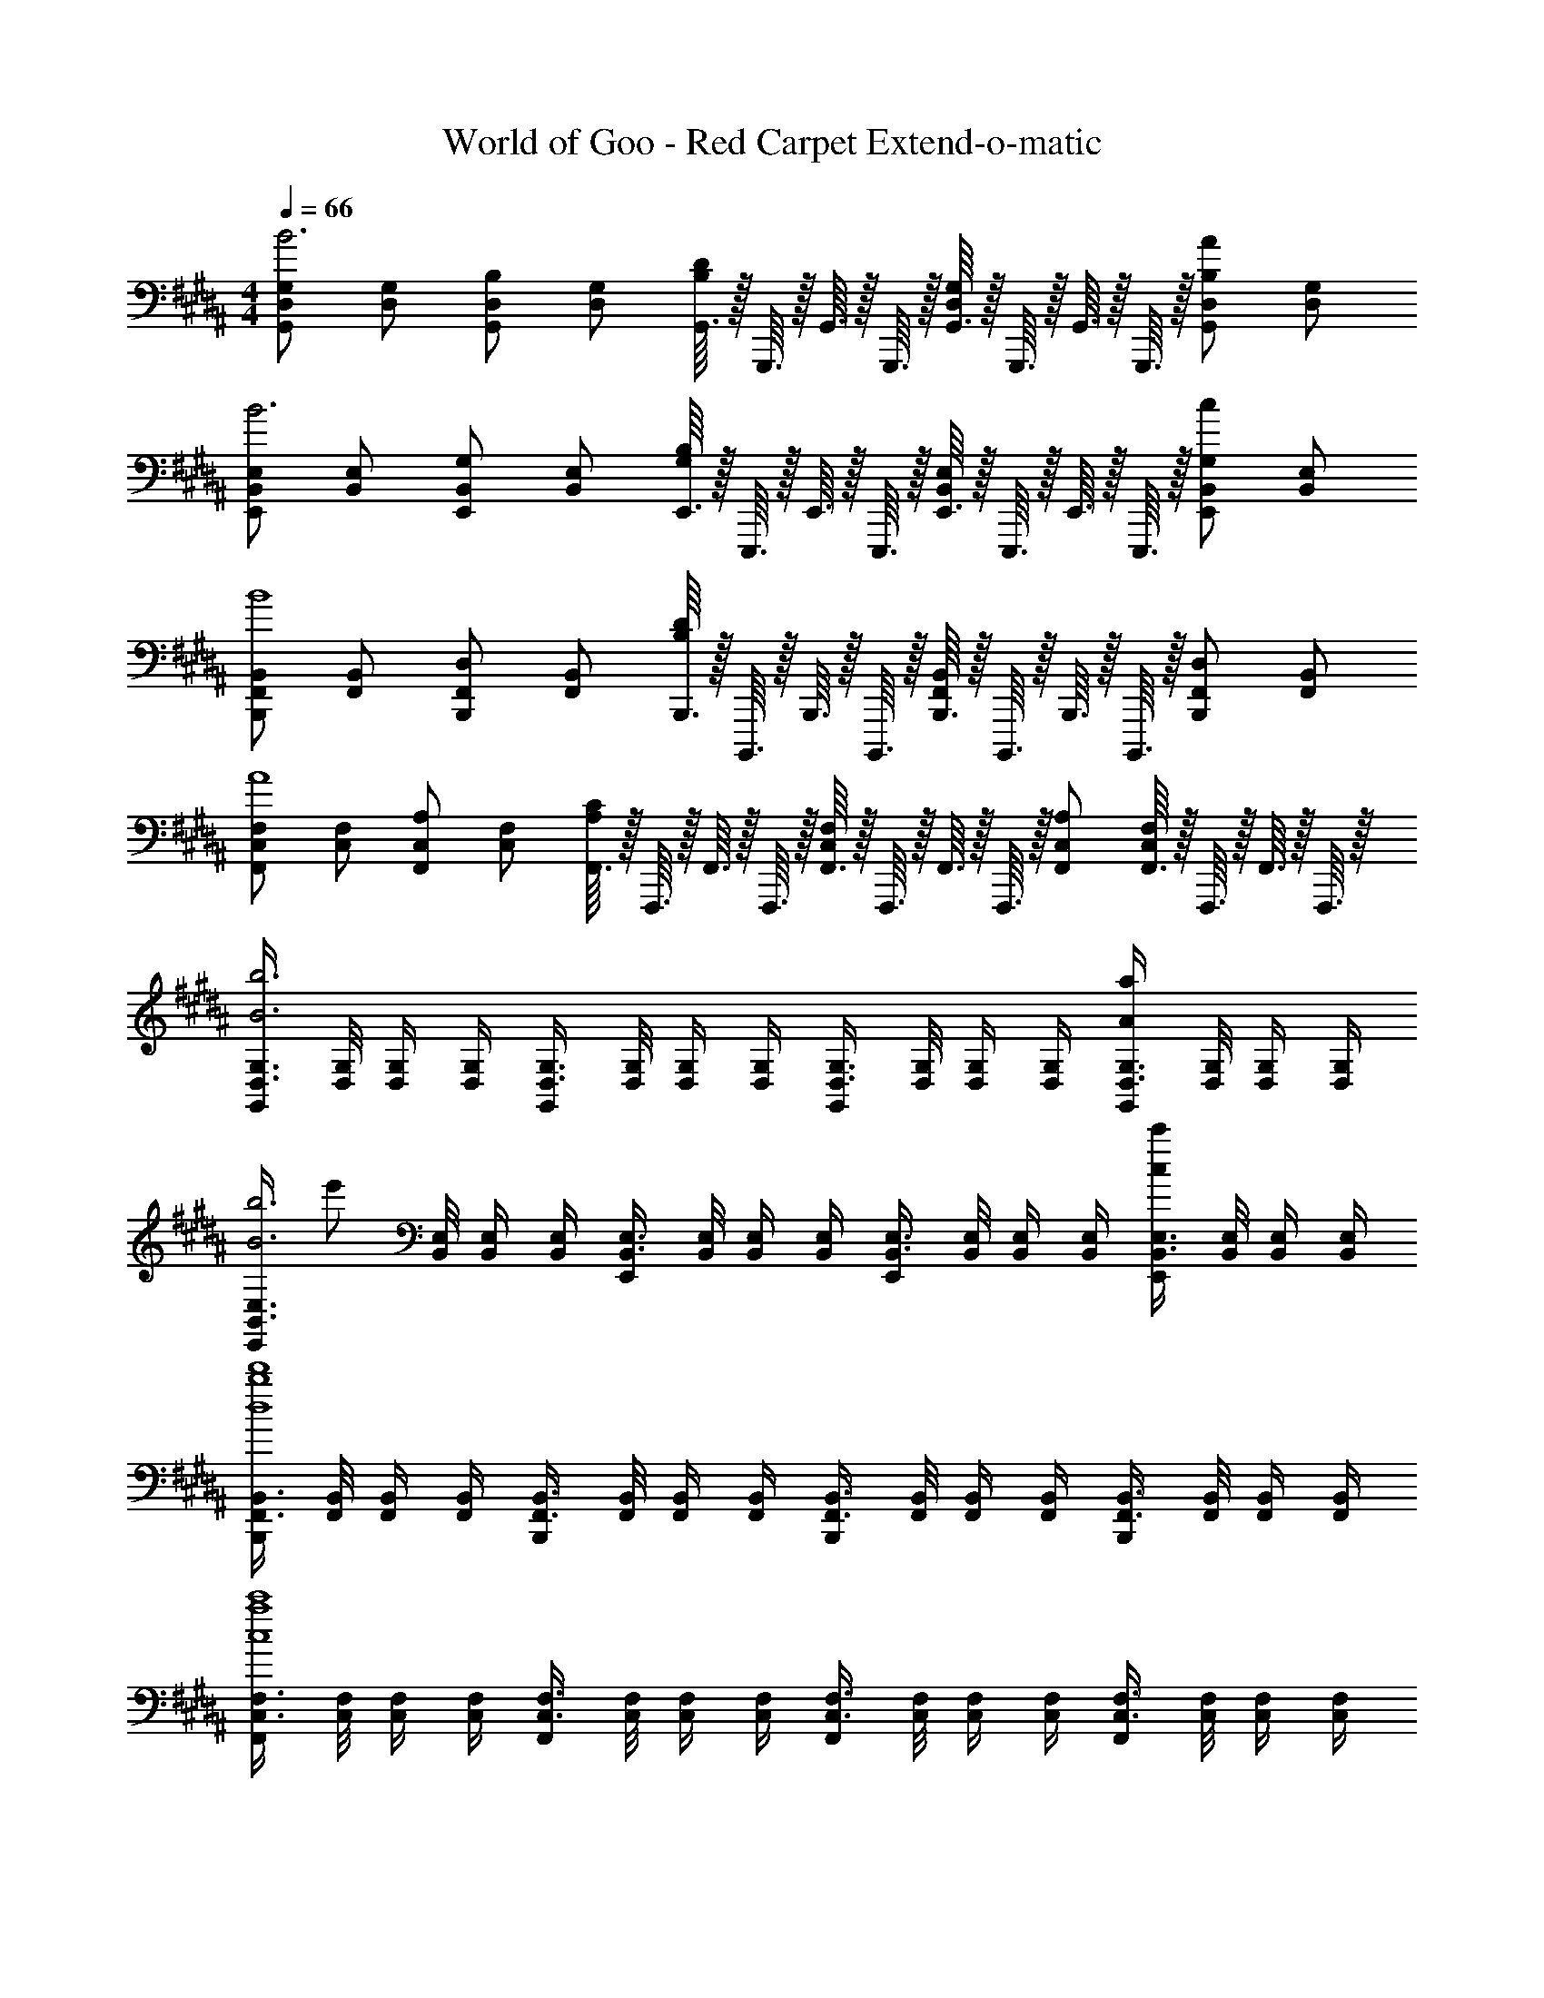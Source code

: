 X: 1
T: World of Goo - Red Carpet Extend-o-matic
Z: ABC Generated by Starbound Composer
L: 1/8
M: 4/4
Q: 1/4=66
K: B
[G,D,G,,2B6] [G,D,] [B,D,G,,2] [G,D,] [G,,3/16DB,] z/16 G,,,3/16 z/16 G,,3/16 z/16 G,,,3/16 z/16 [G,,3/16G,D,] z/16 G,,,3/16 z/16 G,,3/16 z/16 G,,,3/16 z/16 [B,D,G,,2A2] [G,D,] 
[E,B,,E,,2B6] [E,B,,] [G,B,,E,,2] [E,B,,] [E,,3/16B,G,] z/16 E,,,3/16 z/16 E,,3/16 z/16 E,,,3/16 z/16 [E,,3/16E,B,,] z/16 E,,,3/16 z/16 E,,3/16 z/16 E,,,3/16 z/16 [G,B,,E,,2c2] [E,B,,] 
[B,,F,,B,,,2B8] [B,,F,,] [D,F,,B,,,2] [B,,F,,] [B,,,3/16DB,] z/16 B,,,,3/16 z/16 B,,,3/16 z/16 B,,,,3/16 z/16 [B,,,3/16B,,F,,] z/16 B,,,,3/16 z/16 B,,,3/16 z/16 B,,,,3/16 z/16 [D,F,,B,,,2] [B,,F,,] 
[F,C,F,,2A8] [F,C,] [A,C,F,,2] [F,C,] [F,,3/16CA,] z/16 F,,,3/16 z/16 F,,3/16 z/16 F,,,3/16 z/16 [F,,3/16F,C,] z/16 F,,,3/16 z/16 F,,3/16 z/16 F,,,3/16 z/16 [F,,A,C,] [F,,3/16F,C,] z/16 F,,,3/16 z/16 F,,3/16 z/16 F,,,3/16 z/16 
[G,3/4D,3/4G,,2B6b6] [G,/4D,/4] [G,/2D,/2] [G,/2D,/2] [G,3/4D,3/4G,,2] [G,/4D,/4] [G,/2D,/2] [G,/2D,/2] [G,3/4D,3/4G,,2] [G,/4D,/4] [G,/2D,/2] [G,/2D,/2] [G,3/4D,3/4G,,2A2a2] [G,/4D,/4] [G,/2D,/2] [G,/2D,/2] 
[E,3/4B,,3/4E,,2B6b6z/6] [e'35/6z7/12] [E,/4B,,/4] [E,/2B,,/2] [E,/2B,,/2] [E,3/4B,,3/4E,,2] [E,/4B,,/4] [E,/2B,,/2] [E,/2B,,/2] [E,3/4B,,3/4E,,2] [E,/4B,,/4] [E,/2B,,/2] [E,/2B,,/2] [E,3/4B,,3/4E,,2c2c'2] [E,/4B,,/4] [E,/2B,,/2] [E,/2B,,/2] 
[B,,3/4F,,3/4B,,,2d8d'8b8] [B,,/4F,,/4] [B,,/2F,,/2] [B,,/2F,,/2] [B,,3/4F,,3/4B,,,2] [B,,/4F,,/4] [B,,/2F,,/2] [B,,/2F,,/2] [B,,3/4F,,3/4B,,,2] [B,,/4F,,/4] [B,,/2F,,/2] [B,,/2F,,/2] [B,,3/4F,,3/4B,,,2] [B,,/4F,,/4] [B,,/2F,,/2] [B,,/2F,,/2] 
[F,3/4C,3/4F,,2c8c'8a8] [F,/4C,/4] [F,/2C,/2] [F,/2C,/2] [F,3/4C,3/4F,,2] [F,/4C,/4] [F,/2C,/2] [F,/2C,/2] [F,3/4C,3/4F,,2] [F,/4C,/4] [F,/2C,/2] [F,/2C,/2] [F,3/4C,3/4F,,2] [F,/4C,/4] [F,/2C,/2] [F,/2C,/2] 
Q: 1/4=66
[G,D,G,,2B6] [G,D,] [B,D,G,,2] [G,D,] [G,,3/16DB,] z/16 G,,,3/16 z/16 G,,3/16 z/16 G,,,3/16 z/16 [G,,3/16G,D,] z/16 G,,,3/16 z/16 G,,3/16 z/16 G,,,3/16 z/16 [B,D,G,,2A2] [G,D,] 
[E,B,,E,,2B6] [E,B,,] [G,B,,E,,2] [E,B,,] [E,,3/16B,G,] z/16 E,,,3/16 z/16 E,,3/16 z/16 E,,,3/16 z/16 [E,,3/16E,B,,] z/16 E,,,3/16 z/16 E,,3/16 z/16 E,,,3/16 z/16 [G,B,,E,,2c2] [E,B,,] 
[B,,F,,B,,,2B8] [B,,F,,] [D,F,,B,,,2] [B,,F,,] [B,,,3/16DB,] z/16 B,,,,3/16 z/16 B,,,3/16 z/16 B,,,,3/16 z/16 [B,,,3/16B,,F,,] z/16 B,,,,3/16 z/16 B,,,3/16 z/16 B,,,,3/16 z/16 [D,F,,B,,,2] [B,,F,,] 
[F,C,F,,2A8] [F,C,] [A,C,F,,2] [F,C,] [F,,3/16CA,] z/16 F,,,3/16 z/16 F,,3/16 z/16 F,,,3/16 z/16 [F,,3/16F,C,] z/16 F,,,3/16 z/16 F,,3/16 z/16 F,,,3/16 z/16 [F,,A,C,] [F,,3/16F,C,] z/16 F,,,3/16 z/16 F,,3/16 z/16 F,,,3/16 z/16 
[G,3/4D,3/4G,,2B6b6] [G,/4D,/4] [G,/2D,/2] [G,/2D,/2] [G,3/4D,3/4G,,2] [G,/4D,/4] [G,/2D,/2] [G,/2D,/2] [G,3/4D,3/4G,,2] [G,/4D,/4] [G,/2D,/2] [G,/2D,/2] [G,3/4D,3/4G,,2A2a2] [G,/4D,/4] [G,/2D,/2] [G,/2D,/2] 
[E,3/4B,,3/4E,,2B6b6z/6] [e'35/6z7/12] [E,/4B,,/4] [E,/2B,,/2] [E,/2B,,/2] [E,3/4B,,3/4E,,2] [E,/4B,,/4] [E,/2B,,/2] [E,/2B,,/2] [E,3/4B,,3/4E,,2] [E,/4B,,/4] [E,/2B,,/2] [E,/2B,,/2] [E,3/4B,,3/4E,,2c2c'2] [E,/4B,,/4] [E,/2B,,/2] [E,/2B,,/2] 
[B,,3/4F,,3/4B,,,2d8d'8b8] [B,,/4F,,/4] [B,,/2F,,/2] [B,,/2F,,/2] [B,,3/4F,,3/4B,,,2] [B,,/4F,,/4] [B,,/2F,,/2] [B,,/2F,,/2] [B,,3/4F,,3/4B,,,2] [B,,/4F,,/4] [B,,/2F,,/2] [B,,/2F,,/2] [B,,3/4F,,3/4B,,,2] [B,,/4F,,/4] [B,,/2F,,/2] [B,,/2F,,/2] 
[F,3/4C,3/4F,,2c8c'8a8] [F,/4C,/4] [F,/2C,/2] [F,/2C,/2] [F,3/4C,3/4F,,2] [F,/4C,/4] [F,/2C,/2] [F,/2C,/2] [F,3/4C,3/4F,,2] [F,/4C,/4] [F,/2C,/2] [F,/2C,/2] [F,3/4C,3/4F,,2] [F,/4C,/4] [F,/2C,/2] [F,/2C,/2] 
